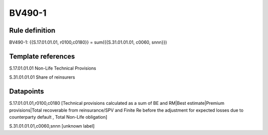 =======
BV490-1
=======

Rule definition
---------------

BV490-1: {{S.17.01.01.01, r0100,c0180}} = sum({{S.31.01.01.01, c0060, snnn}})


Template references
-------------------

S.17.01.01.01 Non-Life Technical Provisions

S.31.01.01.01 Share of reinsurers


Datapoints
----------

S.17.01.01.01,r0100,c0180 [Technical provisions calculated as a sum of BE and RM|Best estimate|Premium provisions|Total recoverable from reinsurance/SPV and Finite Re before the adjustment for expected losses due to counterparty default , Total Non-Life obligation]

S.31.01.01.01,c0060,snnn [unknown label]


